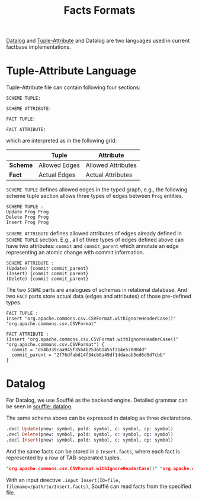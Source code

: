 #+TITLE: Facts Formats
[[https://en.wikipedia.org/wiki/Datalog][Datalog]] and [[http://swag.uwaterloo.ca/pbs/papers/ta.html][Tuple-Attribute]] and Datalog are two languages used in current factbase implementations.


* Tuple-Attribute Language
  Tuple-Attribute file can contain following four sections:
  #+BEGIN_SRC
SCHEME TUPLE:

SCHEME ATTRIBUTE:

FACT TUPLE:

FACT ATTRIBUTE:
  #+END_SRC
  which are interpreted as in the following grid:
  |----------+---------------+--------------------|
  |          | *Tuple*       | *Attribute*        |
  |----------+---------------+--------------------|
  | *Scheme* | Allowed Edges | Allowed Attributes |
  | *Fact*   | Actual Edges  | Actual Attributes  |
  |----------+---------------+--------------------|

=SCHEME TUPLE= defines allowed edges in the typed graph,
e.g., the following scheme tuple section allows three types of
edges between =Prog= entities.
#+begin_src
SCHEME TUPLE :
Update Prog Prog
Delete Prog Prog
Insert Prog Prog
#+end_src

=SCHEME ATTRIBUTE= defines allowed attributes of edges already defined
in =SCHEME TUPLE= section.
E.g., all of three types of edges defined above can have two attributes:
=commit= and =commit_parent= which annotate an edge representing an atomic change
with commit information.
#+begin_src
SCHEME ATTRIBUTE :
(Update) {commit commit_parent}
(Insert) {commit commit_parent}
(Delete) {commit commit_parent}
#+end_src

The two =SCHME= parts are analogues of schemas in relational database.
And two =FACT= parts store actual data (edges and attributes) of those
pre-defined types.

#+begin_src
FACT TUPLE :
Insert "org.apache.commons.csv.CSVFormat.withIgnoreHeaderCase()" "org.apache.commons.csv.CSVFormat"

FACT ATTRIBUTE :
(Insert "org.apache.commons.csv.CSVFormat.withIgnoreHeaderCase()" "org.apache.commons.csv.CSVFormat") {
  commit = "d54b339caa945f35b4b2536b1455f314e57808dd"
  commit_parent = "2f76dfabd14f34cb8a49df1ddaeab5ed6d0d7cbb"
}
#+end_src


* Datalog
  For Datalog, we use Soufflé as the backend engine.
  Detailed grammar can be seen in [[https://souffle-lang.github.io/datalog][souffle: datalog]].

  The same schema above can be expressed in datalog as three declarations.
#+begin_src Prolog
.decl Update(pnew: symbol, pold: symbol, c: symbol, cp: symbol)
.decl Delete(pnew: symbol, pold: symbol, c: symbol, cp: symbol)
.decl Insert(pnew: symbol, pold: symbol, c: symbol, cp: symbol)
#+end_src

And the same facts can be stored in a =Insert.facts=, where each fact is
represented by a row of TAB-seperated tuples.

#+begin_src Prolog
"org.apache.commons.csv.CSVFormat.withIgnoreHeaderCase()" "org.apache.commons.csv.CSVFormat" "d54b339caa945f35b4b2536b1455f314e57808dd" "2f76dfabd14f34cb8a49df1ddaeab5ed6d0d7cbb"
#+end_src

With an input directive =.input Insert(IO=file, filename=/path/to/Insert.facts)=,
Soufflé can read facts from the specified file.
